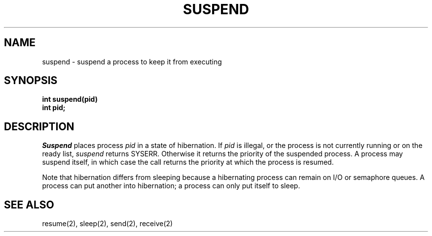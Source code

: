 .TH SUSPEND 2
.SH NAME
suspend \- suspend a process to keep it from executing
.SH SYNOPSIS
.nf
.B int suspend(pid)
.B int pid;
.fi
.SH DESCRIPTION
.I Suspend
places process
.I pid
in a state of hibernation.
If
.I pid
is illegal, or the process is not currently running or on the ready list,
.I suspend
returns SYSERR.
Otherwise it returns the priority of the suspended process.
A process may suspend itself, in which case the call returns the priority
at which the process is resumed.
.PP
Note that hibernation differs from sleeping because a
hibernating process can remain on I/O or semaphore queues.
A process can put another into hibernation; a process can
only put itself to sleep.
.SH SEE ALSO
resume(2), sleep(2), send(2), receive(2)
